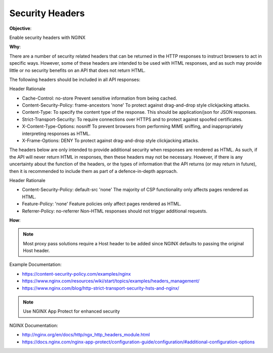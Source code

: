 Security Headers
================

**Objective**: 

Enable security headers with NGINX

**Why**: 

There are a number of security related headers that can be returned in the HTTP responses to instruct browsers to act in specific ways. However, some of these headers are intended to be used with HTML responses, and as such may provide little or no security benefits on an API that does not return HTML.

The following headers should be included in all API responses:

Header Rationale

- Cache-Control: no-store Prevent sensitive information from being cached.
- Content-Security-Policy: frame-ancestors 'none' To protect against drag-and-drop style clickjacking attacks.
- Content-Type: To specify the content type of the response. This should be application/json for JSON responses.
- Strict-Transport-Security: To require connections over HTTPS and to protect against spoofed certificates.
- X-Content-Type-Options: nosniff To prevent browsers from performing MIME sniffing, and inappropriately interpreting responses as HTML.
- X-Frame-Options: DENY To protect against drag-and-drop style clickjacking attacks.

The headers below are only intended to provide additional security when responses are rendered as HTML. As such, if the API will never return HTML in responses, then these headers may not be necessary. However, if there is any uncertainty about the function of the headers, or the types of information that the API returns (or may return in future), then it is recommended to include them as part of a defence-in-depth approach.

Header Rationale

- Content-Security-Policy: default-src 'none' The majority of CSP functionality only affects pages rendered as HTML.
- Feature-Policy: 'none' Feature policies only affect pages rendered as HTML.
- Referrer-Policy: no-referrer Non-HTML responses should not trigger additional requests.

**How**:

.. note:: Most proxy pass solutions require a Host header to be added since NGINX defaults to passing the original Host header.

Example Documentation:

- https://content-security-policy.com/examples/nginx
- https://www.nginx.com/resources/wiki/start/topics/examples/headers_management/
- https://www.nginx.com/blog/http-strict-transport-security-hsts-and-nginx/

.. note:: Use NGINX App Protect for enhanced security

NGINX Documentation:

- http://nginx.org/en/docs/http/ngx_http_headers_module.html
- https://docs.nginx.com/nginx-app-protect/configuration-guide/configuration/#additional-configuration-options